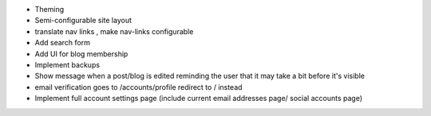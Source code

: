 * Theming
* Semi-configurable site layout
* translate nav links , make nav-links configurable
* Add search form
* Add UI for blog membership
* Implement backups
* Show message when a post/blog is edited reminding the user that it may take a bit before it's visible
* email verification goes to /accounts/profile redirect to / instead
* Implement full account settings page (include current email addresses page/ social accounts page)
